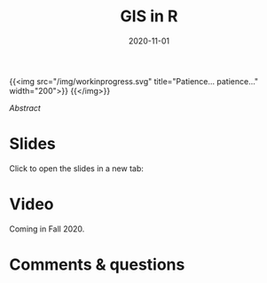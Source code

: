 #+title: GIS in R
#+slug: gis_r
#+date: 2020-11-01
#+place: 45 min live webinar

{{<img src="/img/workinprogress.svg" title="Patience... patience..." width="200">}}
{{</img>}}

# #+BEGIN_sticker
# [[][Register for free webinar]]
# #+END_sticker

**** /Abstract/

#+BEGIN_definition

#+END_definition

* Slides

Click to open the slides in a new tab:

#+BEGIN_export html
<a href="https://westgrid-webinars.netlify.app/gis_r/" target="_blank"><p align="center"><img src="/img/gis_r_slides.png" title="" width="100%" style="border-style: solid; border-width: 2.5px 2px 0 2.5px; border-color: black"/></p></a>
#+END_export

* Video

Coming in Fall 2020.

* Comments & questions
